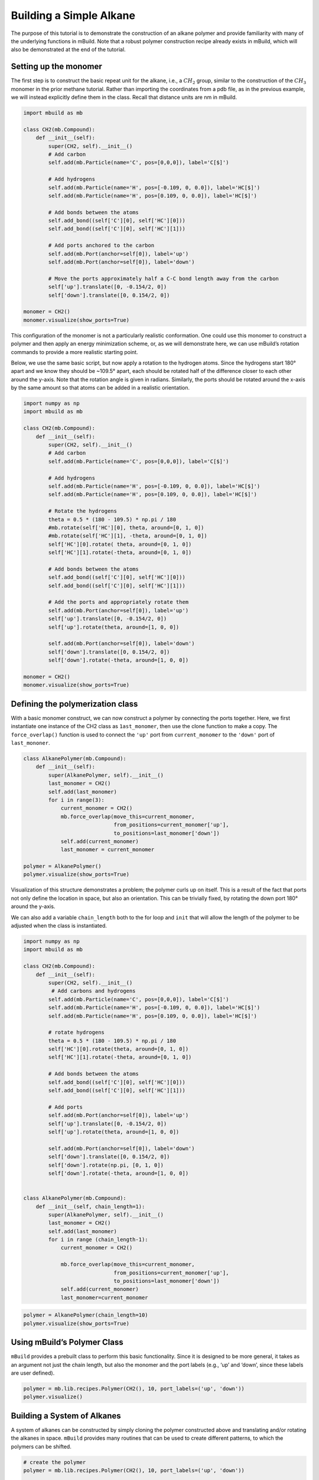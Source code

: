 Building a Simple Alkane
========================

The purpose of this tutorial is to demonstrate the construction of an
alkane polymer and provide familiarity with many of the underlying
functions in mBuild. Note that a robust polymer construction recipe
already exists in mBuild, which will also be demonstrated at the end of
the tutorial.

Setting up the monomer
----------------------

The first step is to construct the basic repeat unit for the alkane,
i.e., a :math:`CH_2` group, similar to the construction of the
:math:`CH_3` monomer in the prior methane tutorial. Rather than
importing the coordinates from a pdb file, as in the previous example,
we will instead explicitly define them in the class. Recall that
distance units are nm in mBuild.

.. code:: ipython3

    import mbuild as mb
    
    class CH2(mb.Compound):
        def __init__(self):
            super(CH2, self).__init__()
            # Add carbon        
            self.add(mb.Particle(name='C', pos=[0,0,0]), label='C[$]')
            
            # Add hydrogens 
            self.add(mb.Particle(name='H', pos=[-0.109, 0, 0.0]), label='HC[$]')    
            self.add(mb.Particle(name='H', pos=[0.109, 0, 0.0]), label='HC[$]')
            
            # Add bonds between the atoms
            self.add_bond((self['C'][0], self['HC'][0]))
            self.add_bond((self['C'][0], self['HC'][1]))
            
            # Add ports anchored to the carbon
            self.add(mb.Port(anchor=self[0]), label='up')
            self.add(mb.Port(anchor=self[0]), label='down')
            
            # Move the ports approximately half a C-C bond length away from the carbon
            self['up'].translate([0, -0.154/2, 0]) 
            self['down'].translate([0, 0.154/2, 0]) 
    
    monomer = CH2()
    monomer.visualize(show_ports=True)

This configuration of the monomer is not a particularly realistic
conformation. One could use this monomer to construct a polymer and then
apply an energy minimization scheme, or, as we will demonstrate here, we
can use mBuild’s rotation commands to provide a more realistic starting
point.

Below, we use the same basic script, but now apply a rotation to the
hydrogen atoms. Since the hydrogens start 180° apart and we know they
should be ~109.5° apart, each should be rotated half of the difference
closer to each other around the y-axis. Note that the rotation angle is
given in radians. Similarly, the ports should be rotated around the
x-axis by the same amount so that atoms can be added in a realistic
orientation.

.. code:: ipython3

    import numpy as np
    import mbuild as mb
    
    class CH2(mb.Compound):
        def __init__(self):
            super(CH2, self).__init__()
            # Add carbon
            self.add(mb.Particle(name='C', pos=[0,0,0]), label='C[$]')
            
            # Add hydrogens 
            self.add(mb.Particle(name='H', pos=[-0.109, 0, 0.0]), label='HC[$]')    
            self.add(mb.Particle(name='H', pos=[0.109, 0, 0.0]), label='HC[$]')
            
            # Rotate the hydrogens
            theta = 0.5 * (180 - 109.5) * np.pi / 180
            #mb.rotate(self['HC'][0], theta, around=[0, 1, 0])
            #mb.rotate(self['HC'][1], -theta, around=[0, 1, 0])
            self['HC'][0].rotate( theta, around=[0, 1, 0])
            self['HC'][1].rotate(-theta, around=[0, 1, 0])
            
            # Add bonds between the atoms
            self.add_bond((self['C'][0], self['HC'][0]))
            self.add_bond((self['C'][0], self['HC'][1]))
            
            # Add the ports and appropriately rotate them
            self.add(mb.Port(anchor=self[0]), label='up')
            self['up'].translate([0, -0.154/2, 0]) 
            self['up'].rotate(theta, around=[1, 0, 0])
            
            self.add(mb.Port(anchor=self[0]), label='down')
            self['down'].translate([0, 0.154/2, 0]) 
            self['down'].rotate(-theta, around=[1, 0, 0]) 
    
    monomer = CH2()
    monomer.visualize(show_ports=True)

Defining the polymerization class
---------------------------------

With a basic monomer construct, we can now construct a polymer by
connecting the ports together. Here, we first instantiate one instance
of the CH2 class as ``1ast_monomer``, then use the clone function to
make a copy. The ``force_overlap()`` function is used to connect the
``'up'`` port from ``current_monomer`` to the ``'down'`` port of
``last_mononer``.

.. code:: ipython3

    class AlkanePolymer(mb.Compound):
        def __init__(self):
            super(AlkanePolymer, self).__init__()
            last_monomer = CH2()
            self.add(last_monomer)
            for i in range(3):
                current_monomer = CH2()
                mb.force_overlap(move_this=current_monomer, 
                                 from_positions=current_monomer['up'], 
                                 to_positions=last_monomer['down'])
                self.add(current_monomer)
                last_monomer = current_monomer
    
    polymer = AlkanePolymer()
    polymer.visualize(show_ports=True)

Visualization of this structure demonstrates a problem; the polymer
curls up on itself. This is a result of the fact that ports not only
define the location in space, but also an orientation. This can be
trivially fixed, by rotating the down port 180° around the y-axis.

We can also add a variable ``chain_length`` both to the for loop and
``init`` that will allow the length of the polymer to be adjusted when
the class is instantiated.

.. code:: ipython3

    import numpy as np
    import mbuild as mb
    
    class CH2(mb.Compound):
        def __init__(self):
            super(CH2, self).__init__()
             # Add carbons and hydrogens
            self.add(mb.Particle(name='C', pos=[0,0,0]), label='C[$]')
            self.add(mb.Particle(name='H', pos=[-0.109, 0, 0.0]), label='HC[$]')    
            self.add(mb.Particle(name='H', pos=[0.109, 0, 0.0]), label='HC[$]')
      
            # rotate hydrogens
            theta = 0.5 * (180 - 109.5) * np.pi / 180
            self['HC'][0].rotate(theta, around=[0, 1, 0])
            self['HC'][1].rotate(-theta, around=[0, 1, 0])
            
            # Add bonds between the atoms
            self.add_bond((self['C'][0], self['HC'][0]))
            self.add_bond((self['C'][0], self['HC'][1]))
            
            # Add ports
            self.add(mb.Port(anchor=self[0]), label='up')
            self['up'].translate([0, -0.154/2, 0]) 
            self['up'].rotate(theta, around=[1, 0, 0])
            
            self.add(mb.Port(anchor=self[0]), label='down')
            self['down'].translate([0, 0.154/2, 0])
            self['down'].rotate(np.pi, [0, 1, 0])
            self['down'].rotate(-theta, around=[1, 0, 0]) 
    
    
    class AlkanePolymer(mb.Compound):
        def __init__(self, chain_length=1):
            super(AlkanePolymer, self).__init__()
            last_monomer = CH2()
            self.add(last_monomer)
            for i in range (chain_length-1):
                current_monomer = CH2()
        
                mb.force_overlap(move_this=current_monomer, 
                                 from_positions=current_monomer['up'], 
                                 to_positions=last_monomer['down'])
                self.add(current_monomer)
                last_monomer=current_monomer

.. code:: ipython3

    polymer = AlkanePolymer(chain_length=10)
    polymer.visualize(show_ports=True)

Using mBuild’s Polymer Class
----------------------------

``mBuild`` provides a prebuilt class to perform this basic
functionality. Since it is designed to be more general, it takes as an
argument not just the chain length, but also the monomer and the port
labels (e.g., ‘up’ and ‘down’, since these labels are user defined).

.. code:: ipython3

    polymer = mb.lib.recipes.Polymer(CH2(), 10, port_labels=('up', 'down'))
    polymer.visualize()

Building a System of Alkanes
----------------------------

A system of alkanes can be constructed by simply cloning the polymer
constructed above and translating and/or rotating the alkanes in space.
``mBuild`` provides many routines that can be used to create different
patterns, to which the polymers can be shifted.

.. code:: ipython3

    # create the polymer
    polymer = mb.lib.recipes.Polymer(CH2(), 10, port_labels=('up', 'down'))
    
    # the pattern we generate puts points in the xy-plane, so we'll rotate the polymer
    # so that it is oriented normal to the xy-plane
    polymer.rotate(np.pi/2, [1, 0, 0])
    
    # define a compound to hold all the polymers
    system = mb.Compound()
    
    # create a pattern of points to fill a disk
    # patterns are generated between 0 and 1, 
    # and thus need to be scaled to provide appropriate spacing
    pattern_disk = mb.DiskPattern(50)
    pattern_disk.scale(5) 
    
    # now clone the polymer and move it to the points in the pattern
    for pos in pattern_disk:
        current_polymer = mb.clone(polymer)
        current_polymer.translate(pos)
        system.add(current_polymer)
        
    system.visualize()

Other patterns can be used, e.g., the ``Grid3DPattern``. We can also use
the rotation commands to randomize the orientation.

.. code:: ipython3

    import random
    
    polymer = mb.lib.recipes.Polymer(CH2(), 10, port_labels=('up', 'down'))
    system = mb.Compound()
    polymer.rotate(np.pi/2, [1, 0, 0])
    
    pattern_disk = mb.Grid3DPattern(5, 5, 5)
    pattern_disk.scale(8.0)
        
    for pos in pattern_disk:
        current_polymer = mb.clone(polymer)
        for around in [(1, 0, 0), (0, 1, 0), (0, 0, 1)]:  # rotate around x, y, and z
            current_polymer.rotate(random.uniform(0, np.pi), around)
        current_polymer.translate(pos)
        system.add(current_polymer)
    
    system.visualize()

``mBuild`` also provides an interface to ``PACKMOL``, allowing the
creation of a randomized configuration.

.. code:: ipython3

    polymer = mb.lib.recipes.Polymer(CH2(), 5, port_labels=('up', 'down'))
    system = mb.fill_box(polymer, n_compounds=100, overlap=1.5, box=[10,10,10]) 
    system.visualize()

Variations
----------

Rather than a linear chain, the ``Polymer`` class we wrote can be easily
changed such that small perturbations are given to each port. To avoid
accumulation of deviations from the equilibrium angle, we will clone an
unperturbed monomer each time (i.e., ``monomer_proto``) before applying
a random variation.

We also define a variable ``delta``, which will control the maximum
amount of perturbation. Note that large values of ``delta`` may result
in the chain overlapping itself, as ``mBuild`` does not currently
include routines to exclude such overlaps.

.. code:: ipython3

    import mbuild as mb
    
    import random
    
    class AlkanePolymer(mb.Compound):
        def __init__(self, chain_length=1, delta=0):
            super(AlkanePolymer, self).__init__()
            monomer_proto = CH2()
            last_monomer = CH2()
            last_monomer['down'].rotate(random.uniform(-delta,delta), [1, 0, 0])
            last_monomer['down'].rotate(random.uniform(-delta,delta), [0, 1, 0])
            self.add(last_monomer)
            for i in range(chain_length-1):
                current_monomer = mb.clone(monomer_proto)
                current_monomer['down'].rotate(random.uniform(-delta,delta), [1, 0, 0])
                current_monomer['down'].rotate(random.uniform(-delta,delta), [0, 1, 0])
                mb.force_overlap(move_this=current_monomer, 
                                 from_positions=current_monomer['up'], 
                                 to_positions=last_monomer['down'])
                self.add(current_monomer)
                last_monomer=current_monomer
    
    polymer = AlkanePolymer(chain_length = 200, delta=0.4)
    polymer.visualize()

